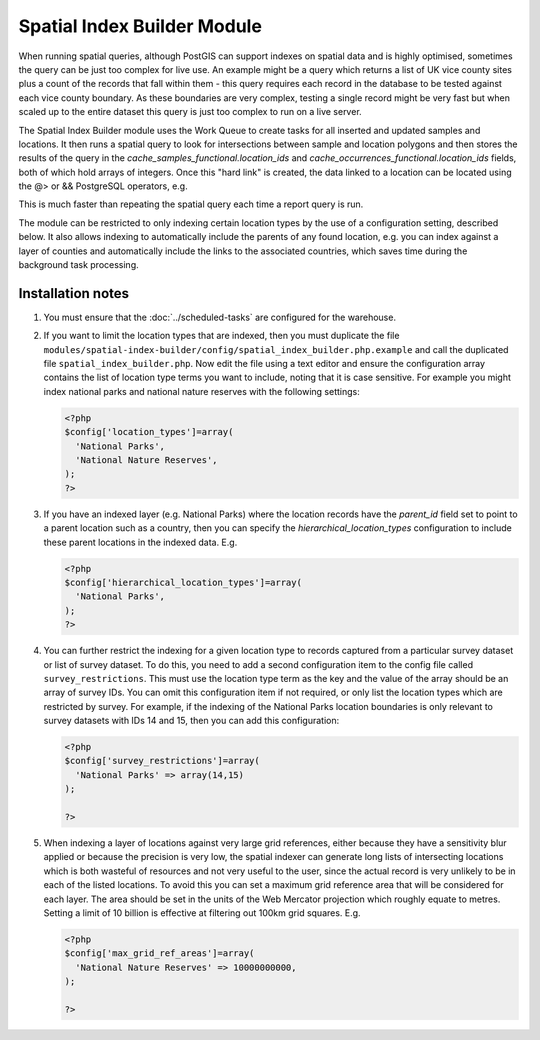 Spatial Index Builder Module
----------------------------

When running spatial queries, although PostGIS can support indexes on spatial data and
is highly optimised, sometimes the query can be just too complex for live use. An example
might be a query which returns a list of UK vice county sites plus a count of the records
that fall within them - this query requires each record in the database to be tested
against each vice county boundary. As these boundaries are very complex, testing a single
record might be very fast but when scaled up to the entire dataset this query is just
too complex to run on a live server.

The Spatial Index Builder module uses the Work Queue to create tasks for all inserted
and updated samples and locations. It then runs a spatial query to look for intersections
between sample and location polygons and then stores the results of the query in the
`cache_samples_functional.location_ids` and `cache_occurrences_functional.location_ids`
fields, both of which hold arrays of integers. Once this "hard link" is created, the
data linked to a location can be located using the @> or && PostgreSQL operators, e.g.

.. code-block: sql

  -- Find records for location where id=123.
  SELECT * FROM cache_occurrences_functional
  WHERE location_ids @> ARRAY[123];

This is much faster than repeating the spatial query each time a report query is run.

The module can be restricted to only indexing certain location types by the use of a
configuration setting, described below. It also allows indexing to automatically include
the parents of any found location, e.g. you can index against a layer of counties and
automatically include the links to the associated countries, which saves time during the
background task processing.

Installation notes
^^^^^^^^^^^^^^^^^^

#. You must ensure that the :doc:`../scheduled-tasks` are configured for the warehouse.
#. If you want to limit the location types that are indexed, then you must duplicate the
   file ``modules/spatial-index-builder/config/spatial_index_builder.php.example`` and
   call the duplicated file ``spatial_index_builder.php``. Now edit the file using a text
   editor and ensure the configuration array contains the list of location type terms
   you want to include, noting that it is case sensitive. For example you might index
   national parks and national nature reserves with the following settings:

   .. code-block:: php

     <?php
     $config['location_types']=array(
       'National Parks',
       'National Nature Reserves',
     );
     ?>

#. If you have an indexed layer (e.g. National Parks) where the location records have the
   `parent_id` field set to point to a parent location such as a country, then you can
   specify the `hierarchical_location_types` configuration to include these parent
   locations in the indexed data. E.g.

   .. code-block:: php

     <?php
     $config['hierarchical_location_types']=array(
       'National Parks',
     );
     ?>



#. You can further restrict the indexing for a given location type to records captured from
   a particular survey dataset or list of survey dataset. To do this, you need to add a
   second configuration item to the config file called ``survey_restrictions``. This must
   use the location type term as the key and the value of the array should be an array of
   survey IDs. You can omit this configuration item if not required, or only list the location
   types which are restricted by survey. For example, if the indexing of the National Parks
   location boundaries is only relevant to survey datasets with IDs 14 and 15, then you can
   add this configuration:

   .. code-block:: php

     <?php
     $config['survey_restrictions']=array(
       'National Parks' => array(14,15)
     );

     ?>

#. When indexing a layer of locations against very large grid references, either because they
   have a sensitivity blur applied or because the precision is very low, the spatial indexer
   can generate long lists of intersecting locations which is both wasteful of resources and 
   not very useful to the user, since the actual record is very unlikely to be in each of the 
   listed locations. To avoid this you can set a maximum grid reference area that will be
   considered for each layer. The area should be set in the units of the Web Mercator 
   projection which roughly equate to metres. Setting a limit of 10 billion is effective at
   filtering out 100km grid squares. E.g.

   .. code-block:: php

     <?php
     $config['max_grid_ref_areas']=array(
       'National Nature Reserves' => 10000000000,
     );

     ?>
